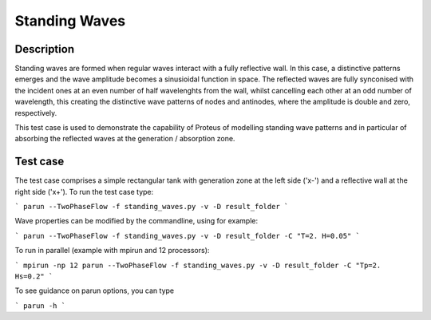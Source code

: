 Standing Waves
====================================

Description
----------

Standing waves are formed when regular waves interact with a fully reflective wall. In this case, a distinctive patterns emerges and the wave amplitude becomes a sinusioidal function in space. The reflected waves are fully synconised with the incident ones at an even number of half wavelenghts from the wall, whilst cancelling each other at an odd number of wavelength, this creating the distinctive wave patterns of nodes and antinodes, where the amplitude is double and zero, respectively.

This test case is used to demonstrate the capability of Proteus of modelling standing wave patterns and in particular of absorbing the reflected waves at the generation / absorption zone.

Test case
-----

The test case comprises a simple rectangular tank with generation zone at the left side ('x-') and a reflective wall at the right side ('x+'). To run the test case type:

```
parun --TwoPhaseFlow -f standing_waves.py -v -D result_folder
```

Wave properties can be modified by the commandline, using for example:

```
parun --TwoPhaseFlow -f standing_waves.py -v -D result_folder -C "T=2. H=0.05"
```

To run in parallel (example with mpirun and 12 processors):

```
mpirun -np 12 parun --TwoPhaseFlow -f standing_waves.py -v -D result_folder -C "Tp=2. Hs=0.2"
```


To see guidance on parun options, you can type  

```
parun -h
```







